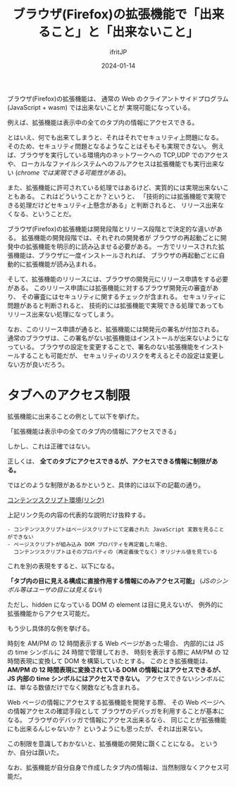#+TITLE: ブラウザ(Firefox)の拡張機能で「出来ること」と「出来ないこと」
#+DATE: 2024-01-14
# -*- coding:utf-8 -*-
#+LAYOUT: post
#+AUTHOR: ifritJP
#+OPTIONS: ^:{}
#+STARTUP: nofold

ブラウザ(Firefox)の拡張機能は、
通常の Web のクライアントサイドプログラム(JavaScript + wasm) では出来ないことが
実現可能になっている。

例えば、拡張機能は表示中の全てのタブ内の情報にアクセスできる。

とはいえ、何でも出来てしまうと、それはそれでセキュリティ上問題になる。
そのため、セキュリティ問題となるようなことはそもそも実現できない。
例えば、ブラウザを実行している環境内のネットワークへの TCP,UDP でのアクセスや、
ローカルなファイルシステムへのフルアクセスは拡張機能でも実行出来ない
(/chrome では実現できる可能性がある/)。


また、拡張機能に許可されている処理ではあるけど、実質的には実現出来ないこともある。
これはどういうことか？というと、
「技術的には拡張機能で実現できる処理だけどセキュリティ上懸念がある」と判断されると、
リリース出来なくなる、ということだ。

ブラウザ(Firefox)の拡張機能は開発段階とリリース段階とで決定的な違いがある。
拡張機能の開発段階では、それぞれの開発者が
ブラウザの再起動ごとに開発中の拡張機能を明示的に読み込ませる必要がある。
一方でリリースされた拡張機能は、ブラウザに一度インストールされれば、
ブラウザの再起動ごとに自動的に拡張機能が読み込まれる。

そして、拡張機能のリリースには、ブラウザの開発元にリリース申請をする必要がある。
このリリース申請には拡張機能に対するブラウザ開発元の審査があり、
その審査にはセキュリティに関するチェックが含まれる。
セキュリティに問題があると判断されると、
技術的には拡張機能で実現できる処理であってもリリース出来ない処理になってしまう。

なお、このリリース申請が通ると、拡張機能には開発元の署名が付加される。
通常のブラウザは、この署名がない拡張機能はインストールが出来ないようになっている。
ブラウザの設定を変更することで、署名のない拡張機能をインストールすることも可能だが、
セキュリティのリスクを考えるとその設定は変更しない方が良いだろう。

* タブへのアクセス制限

拡張機能に出来ることの例として以下を挙げた。

「拡張機能は表示中の全てのタブ内の情報にアクセスできる」

しかし、これは正確ではない。

正しくは、
*全てのタブにアクセスできるが、アクセスできる情報に制限がある。*

ではどのような制限があるかというと、具体的には以下の記載の通り。

[[https://developer.mozilla.org/ja/docs/Mozilla/Add-ons/WebExtensions/Content_scripts#%E3%82%B3%E3%83%B3%E3%83%86%E3%83%B3%E3%83%84%E3%82%B9%E3%82%AF%E3%83%AA%E3%83%97%E3%83%88%E7%92%B0%E5%A2%83][コンテンツスクリプト環境(リンク)]]

上記リンク先の内容の代表的な説明だけ抜粋する。

: - コンテンツスクリプトはページスクリプトにて定義された JavaScript 変数を見ることができない
: - ページスクリプトが組み込み DOM プロパティを再定義した場合、
:   コンテンツスクリプトはそのプロパティの（再定義後でなく）オリジナル値を見ている

これを別の表現をすると、以下になる。

*「タブ内の目に見える構成に直接作用する情報にのみアクセス可能」*
(/JSのシンボル等はユーザの目には見えない/)

ただし、hidden になっている DOM の element は目に見えないが、
例外的に拡張機能からアクセス可能だ。

もう少し具体的な例を挙げる。

時刻を AM/PM の 12 時間表示する Web ページがあった場合、
内部的には JS の time シンボルに 24 時間で管理しておき、
時刻を表示する際に AM/PM の 12 時間表現に変換して DOM を構築していたとする。
このとき拡張機能は、
*AM/PM の 12 時間表現に変換されている DOM の情報にはアクセスできるが、*
*JS 内部の time シンボルにはアクセスできない。*
アクセスできないシンボルには、単なる数値だけでなく関数なども含まれる。

Web ページの情報にアクセスする拡張機能を開発する際、
その Web ページへの情報アクセスの確認手段として
ブラウザのデバッガを利用することが基本になる。
ブラウザのデバッガで情報にアクセス出来るなら、
同じことが拡張機能にも出来るんじゃないか？
というようにも思ったが、それは出来ない。

この制限を意識しておかないと、拡張機能の開発に躓くことになる。
というか、自分は躓いた。

なお、拡張機能が自分自身で作成したタブ内の情報は、当然制限なくアクセス可能だ。
